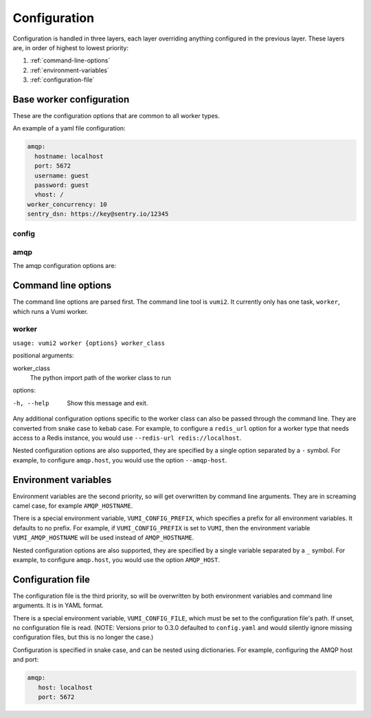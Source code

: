Configuration
=============

Configuration is handled in three layers, each layer overriding anything configured in
the previous layer. These layers are, in order of highest to lowest priority:

#. :ref:`command-line-options`
#. :ref:`environment-variables`
#. :ref:`configuration-file`

.. py:currentmodule:: vumi2.config

.. _base-worker-configuration:

Base worker configuration
-------------------------
These are the configuration options that are common to all worker types.

An example of a yaml file configuration:

.. code-block:: yaml

   amqp:
     hostname: localhost
     port: 5672
     username: guest
     password: guest
     vhost: /
   worker_concurrency: 10
   sentry_dsn: https://key@sentry.io/12345

config
^^^^^^

.. py:data:: amqp

   The AMQP configuration. See :ref:`amqp-config` for details.

.. py:data:: amqp_url
   :type: str

   The AMQP URL to use. For example, ``amqp://user:pass@host/vhost``. If specified, it is used instead of the amqp configuration.

.. py:data:: worker_concurrency
   :type: int

   The number of messages to prefetch and process in parallel. Defaults to 20.

.. py:data:: sentry_dsn
   :type: str

   The Sentry DSN to use. If specified, errors will be logged to Sentry.

.. py:data:: http_bind
   :type: str

   Optional. If supplied, runs an HTTP server that binds to :py:data:`http_bind`. For example, ``localhost:8000`` to bind to port 8000 on localhost, or ``0.0.0.0:80`` to bind to port 80 on all interfaces, or ``unix:/tmp/socket`` to bind to a unix socket. See `the hypercorn documentation`_ for more details. Note that HTTPS is not handled, we recommend using something like `nginx`_ in front of the transport to handle HTTPS.

.. py:data:: log_level
   :type: str

   The threshold for which messages to log. Defaults to ``INFO``.

.. _the hypercorn documentation: https://pgjones.gitlab.io/hypercorn/how_to_guides/binds.html
.. _nginx: https://nginx.org/en/docs/

.. _amqp-config:

amqp
^^^^

The amqp configuration options are:

.. py:data:: hostname
   :type: str

   The hostname of the AMQP server. Defaults to ``127.0.0.1``

.. py:data:: port
   :type: int

   The port of the AMQP server. Defaults to ``5672``

.. py:data:: username
   :type: str

   The username to use to authenticate to the AMQP server. Defaults to ``guest``

.. py:data:: password
   :type: str

   The password to use to authenticate to the AMQP server. Defaults to ``guest``

.. py:data:: vhost
   :type: str

   The virtual host to use for the AMQP server. Defaults to ``/``


.. _command-line-options:

Command line options
--------------------
The command line options are parsed first. The command line tool is ``vumi2``. It
currently only has one task, ``worker``, which runs a Vumi worker.


worker
^^^^^^
``usage: vumi2 worker {options} worker_class``

positional arguments:

worker_class
   The python import path of the worker class to run

options:

-h, --help
   Show this message and exit.

Any additional configuration options specific to the worker class can also be passed
through the command line. They are converted from snake case to kebab case. For example,
to configure a ``redis_url`` option for a worker type that needs access to a Redis
instance, you would use ``--redis-url redis://localhost``.

Nested configuration options are also supported, they are specified by a single option
separated by a ``-`` symbol. For example, to configure ``amqp.host``, you would use
the option ``--amqp-host``.


.. _environment-variables:

Environment variables
---------------------
Environment variables are the second priority, so will get overwritten by command line
arguments. They are in screaming camel case, for example ``AMQP_HOSTNAME``.

There is a special environment variable, ``VUMI_CONFIG_PREFIX``, which specifies a
prefix for all environment variables. It defaults to no prefix. For example, if
``VUMI_CONFIG_PREFIX`` is set to ``VUMI``, then the environment variable
``VUMI_AMQP_HOSTNAME`` will be used instead of ``AMQP_HOSTNAME``.

Nested configuration options are also supported, they are specified by a single variable
separated by a ``_`` symbol. For example, to configure ``amqp.host``, you would use
the option ``AMQP_HOST``.

.. _configuration-file:

Configuration file
------------------

The configuration file is the third priority, so will be overwritten by both
environment variables and command line arguments. It is in YAML format.

There is a special environment variable, ``VUMI_CONFIG_FILE``, which must be
set to the configuration file's path. If unset, no configuration file is read.
(NOTE: Versions prior to 0.3.0 defaulted to ``config.yaml`` and would silently
ignore missing configuration files, but this is no longer the case.)

Configuration is specified in snake case, and can be nested using dictionaries. For
example, configuring the AMQP host and port:

.. code-block:: yaml

   amqp:
      host: localhost
      port: 5672
